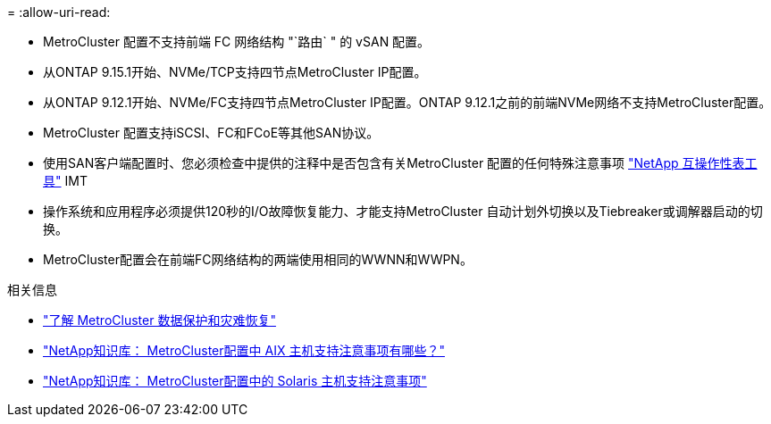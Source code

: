 = 
:allow-uri-read: 


* MetroCluster 配置不支持前端 FC 网络结构 "`路由` " 的 vSAN 配置。
* 从ONTAP 9.15.1开始、NVMe/TCP支持四节点MetroCluster IP配置。
* 从ONTAP 9.12.1开始、NVMe/FC支持四节点MetroCluster IP配置。ONTAP 9.12.1之前的前端NVMe网络不支持MetroCluster配置。
* MetroCluster 配置支持iSCSI、FC和FCoE等其他SAN协议。
* 使用SAN客户端配置时、您必须检查中提供的注释中是否包含有关MetroCluster 配置的任何特殊注意事项 link:https://mysupport.netapp.com/matrix["NetApp 互操作性表工具"^] IMT
* 操作系统和应用程序必须提供120秒的I/O故障恢复能力、才能支持MetroCluster 自动计划外切换以及Tiebreaker或调解器启动的切换。
* MetroCluster配置会在前端FC网络结构的两端使用相同的WWNN和WWPN。


.相关信息
* link:https://docs.netapp.com/us-en/ontap-metrocluster/manage/concept_understanding_mcc_data_protection_and_disaster_recovery.html["了解 MetroCluster 数据保护和灾难恢复"^]
* link:https://kb.netapp.com/Advice_and_Troubleshooting/Data_Protection_and_Security/MetroCluster/What_are_AIX_Host_support_considerations_in_a_MetroCluster_configuration%3F["NetApp知识库： MetroCluster配置中 AIX 主机支持注意事项有哪些？"^]
* link:https://kb.netapp.com/Advice_and_Troubleshooting/Data_Protection_and_Security/MetroCluster/Solaris_host_support_considerations_in_a_MetroCluster_configuration["NetApp知识库： MetroCluster配置中的 Solaris 主机支持注意事项"^]

